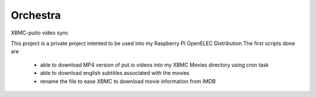 Orchestra
=========

XBMC-putio video sync

This project is a private project intented to be used into my Raspberry PI OpenELEC Distribution
The first scripts done are 
   - able to download MP4 version of put.io videos into my XBMC Movies directory using cron task
   - able to download english subtitles associated with the movies 
   - rename the file to ease XBMC to download movie information from IMDB
   

